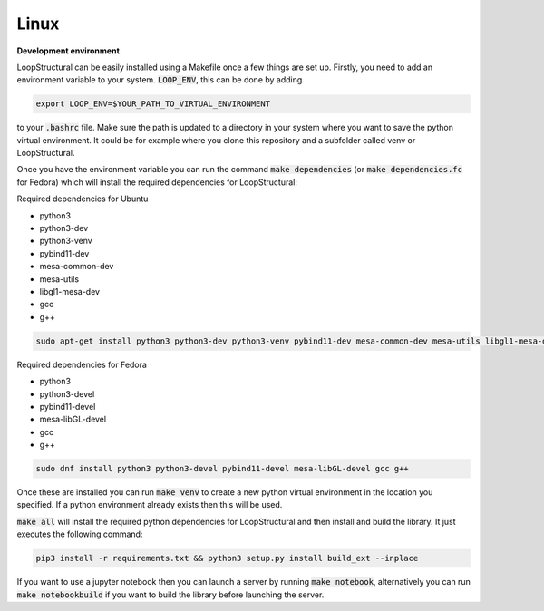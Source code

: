 
Linux
~~~~~~~~~~~~
.. container:: toggle

    .. container:: header

        **Development environment**


    LoopStructural can be easily installed using a Makefile once a few things are set up. Firstly, you need to add an
    environment variable to your system. :code:`LOOP_ENV`, this can be done by adding

    .. code-block::

        export LOOP_ENV=$YOUR_PATH_TO_VIRTUAL_ENVIRONMENT

    to your :code:`.bashrc` file.
    Make sure the path is updated to a directory in your system where you want to save the python virtual environment.
    It could be for example where you clone this repository and a subfolder called venv or LoopStructural.

    Once you have the environment variable you can run the command :code:`make dependencies` (or :code:`make dependencies.fc` for Fedora) which will install the required dependencies for LoopStructural:

    Required dependencies for Ubuntu

    * python3
    * python3-dev
    * python3-venv
    * pybind11-dev
    * mesa-common-dev
    * mesa-utils
    * libgl1-mesa-dev
    * gcc
    * g++

    .. code-block::

        sudo apt-get install python3 python3-dev python3-venv pybind11-dev mesa-common-dev mesa-utils libgl1-mesa-dev gcc g++

    Required dependencies for Fedora

    * python3
    * python3-devel
    * pybind11-devel
    * mesa-libGL-devel
    * gcc
    * g++

    .. code-block::

        sudo dnf install python3 python3-devel pybind11-devel mesa-libGL-devel gcc g++

    Once these are installed you can run :code:`make venv` to create a new python virtual environment in the location you
    specified. If a python environment already exists then this will be used.

    :code:`make all` will install the required python dependencies for LoopStructural and then install and build the library.
    It just executes the following command:

    .. code-block::

        pip3 install -r requirements.txt && python3 setup.py install build_ext --inplace

    If you want to use a jupyter notebook then you can launch a server by running :code:`make notebook`, alternatively you can
    run :code:`make notebookbuild` if you want to build the library before launching the server.


